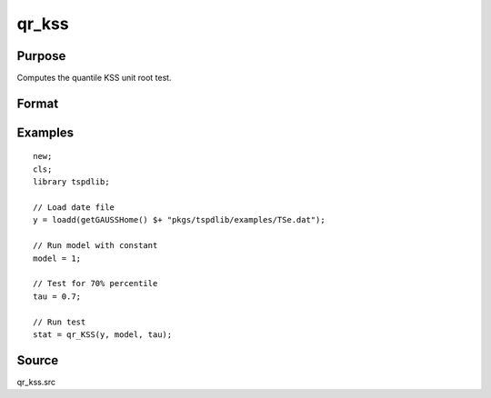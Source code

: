 
qr_kss
==============================================

Purpose
----------------

Computes the quantile KSS unit root test.

Format
----------------
.. function:: { qr_kss_t, cv } = qr_KSS(y, model, tau, [, p, _print])
    :noindexentry:

    :param y: Time series data to be tested.
    :type y: Nx1 matrix

    :param model: Model to be implemented.

        =========== ====================
        1           Constant.
        2           Constant and trend.
        =========== ====================

    :type model: Scalar

    :param tau: The quantile (0.1,...,1)
    :type tau: Scalar

    :param p: Optional, the maximum number of lags for :math:`\Delta y`. Default = 8.
    :type p: Scalar
        
    :param _print: Optional, print option "true" for printing results. Default = "true".
    :type _print: String
        
    :return qr_kss_t: KSS tau-statistic
    :rtype qr_kss_t: Scalar
        
    :return cv: 1, 5, and 10 percent critical values for KSS tau-stat based on response surfaces.
    :rtype cv: Vector

Examples
--------

::

  new;
  cls;
  library tspdlib;

  // Load date file
  y = loadd(getGAUSSHome() $+ "pkgs/tspdlib/examples/TSe.dat");

  // Run model with constant
  model = 1;

  // Test for 70% percentile
  tau = 0.7;

  // Run test
  stat = qr_KSS(y, model, tau);

Source
------

qr_kss.src

.. seealso:: Functions :func:`qr_adf`, :func:`qr_fourier_kss`
